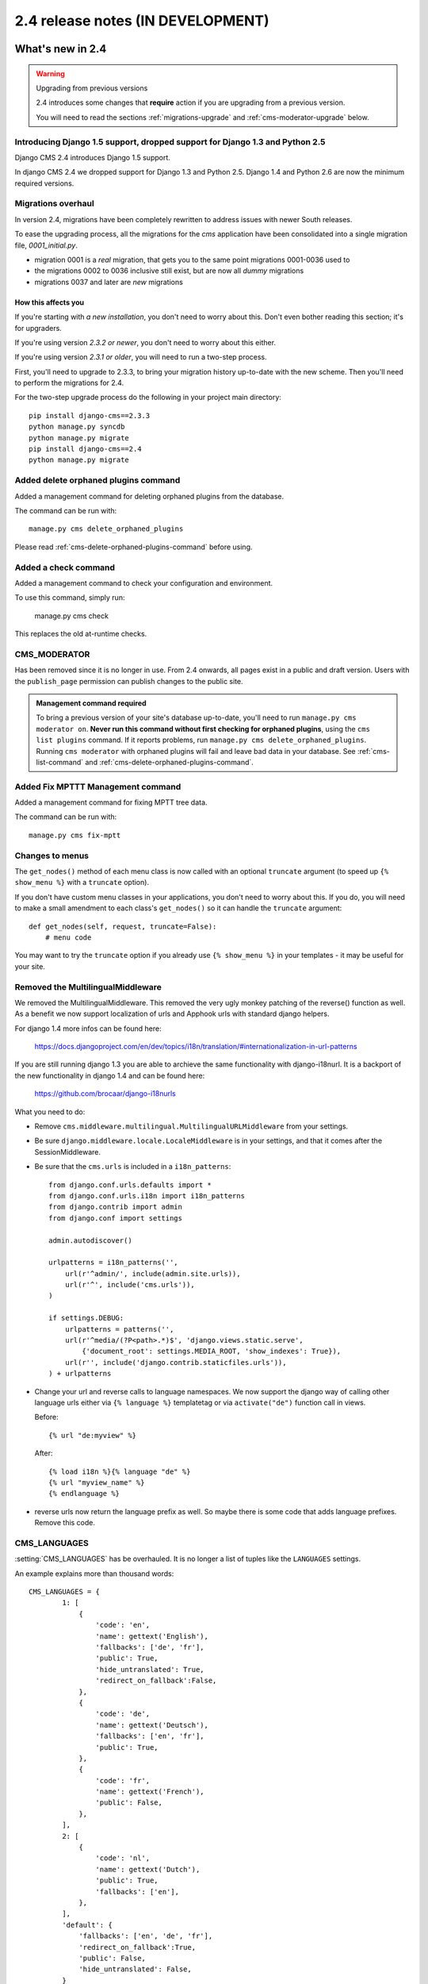 ##################################
2.4 release notes (IN DEVELOPMENT)
##################################

*****************
What's new in 2.4
*****************


.. _upgrade-to-2.4:

.. warning:: Upgrading from previous versions

    2.4 introduces some changes that **require** action if you are upgrading
    from a previous version.
    
    You will need to read the sections :ref:`migrations-upgrade` and
    :ref:`cms-moderator-upgrade` below.


Introducing Django 1.5 support, dropped support for Django 1.3 and Python 2.5
=============================================================================

Django CMS 2.4 introduces Django 1.5 support.

In django CMS 2.4 we dropped support for Django 1.3 and Python 2.5.
Django 1.4 and Python 2.6 are now the minimum required versions.


.. _migrations-upgrade:

Migrations overhaul
===================
In version 2.4, migrations have been completely rewritten to address issues with
newer South releases.

To ease the upgrading process, all the migrations for the `cms` application have
been consolidated into a single migration file, `0001_initial.py`.

*   migration 0001 is a *real* migration, that gets you to the same point migrations 0001-0036 used to 
*   the migrations 0002 to 0036 inclusive still exist, but are now all *dummy*
    migrations
*   migrations 0037 and later are *new* migrations

How this affects you
--------------------

If you're starting with *a new installation*, you don't need to worry about
this. Don't even bother reading this section; it's for upgraders.

If you're using version *2.3.2 or newer*, you don't need to worry about this
either.

If you're using version *2.3.1 or older*, you will need to run a two-step
process.

First, you'll need to upgrade to 2.3.3, to bring your migration history
up-to-date with the new scheme. Then you'll need to perform the migrations for
2.4.

For the two-step upgrade process do the following in your project main directory::

    pip install django-cms==2.3.3
    python manage.py syncdb
    python manage.py migrate
    pip install django-cms==2.4
    python manage.py migrate

Added delete orphaned plugins command
=====================================

Added a management command for deleting orphaned plugins from the database.

The command can be run with::

	manage.py cms delete_orphaned_plugins

Please read :ref:`cms-delete-orphaned-plugins-command` before using.

.. _cms-moderator-upgrade:

Added a check command
======================

Added a management command to check your configuration and environment.

To use this command, simply run:

    manage.py cms check

This replaces the old at-runtime checks.

CMS_MODERATOR
=============
Has been removed since it is no longer in use. From 2.4 onwards, all pages
exist in a public and draft version. Users with the ``publish_page`` permission
can publish changes to the public site.

.. admonition:: Management command required

    To bring a previous version of your site's database up-to-date, you'll
    need to run ``manage.py cms moderator on``. **Never run this command
    without first checking for orphaned plugins**, using the ``cms list
    plugins`` command. If it reports problems, run ``manage.py cms
    delete_orphaned_plugins``. Running ``cms moderator`` with orphaned plugins
    will fail and leave bad data in your database. See :ref:`cms-list-command`
    and :ref:`cms-delete-orphaned-plugins-command`.


Added Fix MPTTT Management command
==================================

Added a management command for fixing MPTT tree data.

The command can be run with::

	manage.py cms fix-mptt
	

Changes to menus
================

The ``get_nodes()`` method of each menu class is now called with an optional
``truncate`` argument (to speed up ``{% show_menu %}`` with a ``truncate``
option).

If you don't have custom menu classes in your applications, you don't need to
worry about this. If you do, you will need to make a small amendment to each
class's ``get_nodes()`` so it can handle the ``truncate`` argument::

    def get_nodes(self, request, truncate=False):
        # menu code
	                  
You may want to try the ``truncate`` option if you already use ``{% show_menu
%}`` in your templates - it may be useful for your site.

Removed the MultilingualMiddleware
==================================

We removed the MultilingualMiddleware. This removed the very ugly monkey patching of the
reverse() function as well. As a benefit we now support localization of urls and Apphook urls with standard django helpers.


For django 1.4 more infos can be found here:

    https://docs.djangoproject.com/en/dev/topics/i18n/translation/#internationalization-in-url-patterns

If you are still running django 1.3 you are able to archieve the same functionality with django-i18nurl. It is a backport
of the new functionality in django 1.4 and can be found here:

    https://github.com/brocaar/django-i18nurls


What you need to do:

- Remove ``cms.middleware.multilingual.MultilingualURLMiddleware`` from your
  settings.
- Be sure ``django.middleware.locale.LocaleMiddleware`` is in your settings,
  and that it comes after the SessionMiddleware.
- Be sure that the ``cms.urls`` is included in a ``i18n_patterns``::

        from django.conf.urls.defaults import *
        from django.conf.urls.i18n import i18n_patterns
        from django.contrib import admin
        from django.conf import settings

        admin.autodiscover()

        urlpatterns = i18n_patterns('',
            url(r'^admin/', include(admin.site.urls)),
            url(r'^', include('cms.urls')),
        )

        if settings.DEBUG:
            urlpatterns = patterns('',
            url(r'^media/(?P<path>.*)$', 'django.views.static.serve',
                {'document_root': settings.MEDIA_ROOT, 'show_indexes': True}),
            url(r'', include('django.contrib.staticfiles.urls')),
        ) + urlpatterns

- Change your url and reverse calls to language namespaces. We now support the django way of
  calling other language urls either via ``{% language %}`` templatetag or via ``activate("de")`` function call in views.

  Before::

        {% url "de:myview" %}

  After::

        {% load i18n %}{% language "de" %}
        {% url "myview_name" %}
        {% endlanguage %}

- reverse urls now return the language prefix as well. So maybe there is some code that adds language prefixes. Remove
  this code.

CMS_LANGUAGES
=============

:setting:`CMS_LANGUAGES` has be overhauled. It is no longer a list of tuples like the ``LANGUAGES`` settings.

An example explains more than thousand words::

    CMS_LANGUAGES = {
            1: [
                {
                    'code': 'en',
                    'name': gettext('English'),
                    'fallbacks': ['de', 'fr'],
                    'public': True,
                    'hide_untranslated': True,
                    'redirect_on_fallback':False,
                },
                {
                    'code': 'de',
                    'name': gettext('Deutsch'),
                    'fallbacks': ['en', 'fr'],
                    'public': True,
                },
                {
                    'code': 'fr',
                    'name': gettext('French'),
                    'public': False,
                },
            ],
            2: [
                {
                    'code': 'nl',
                    'name': gettext('Dutch'),
                    'public': True,
                    'fallbacks': ['en'],
                },
            ],
            'default': {
                'fallbacks': ['en', 'de', 'fr'],
                'redirect_on_fallback':True,
                'public': False,
                'hide_untranslated': False,
            }
        }


For more details on what all the parameters mean please refer to the :setting:`CMS_LANGUAGES` docs.

The following settings are not needed any more and have been removed:

- `CMS_HIDE_UNTRANSLATED`
- `CMS_LANGUAGE_FALLBACK`
- `CMS_LANGUAGE_CONF`
- `CMS_SITE_LANGUAGES`
- `CMS_FRONTEND_LANGUAGES`

Please remove them from your ``settings.py``.

CMS_FLAT_URLS
=============

Was marked deprecated in 2.3 and has now been removed.



Plugins in Plugins
==================

We added the ability to have plugins in plugins. Until now only the TextPlugin supported this.
For demonstration purposes we created a MultiColumn Plugin. The possibilities for this are endless.
Imagine: StylePlugin, TablePlugin, GalleryPlugin etc.

The column plugin can be found here:

    https://github.com/divio/djangocms-column

At the moment the limitation is that plugins in plugins is only editable in the frontend.

Here is the MultiColumn Plugin as an example::
	
	class MultiColumnPlugin(CMSPluginBase):
	    model = MultiColumns
	    name = _("Multi Columns")
	    render_template = "cms/plugins/multi_column.html"
	    allow_children = True
	    child_classes = ["ColumnPlugin"]
	
There are 2 new properties for plugins:

**allow_children**

Boolean
If set to True it allows adding Plugins.

**child_classes**

List
A List of Plugin Classes that can be added to this plugin.
If not provided you can add all plugins that are available in this placeholder.

How to render your child plugins in the template
------------------------------------------------

We introduce a new templatetag in the cms_tags called ``{% render_plugin %}``
Here is an example of how the MultiColumn plugin uses it::
	
	{% load cms_tags %}
	<div class="multicolumn">
	{% for plugin in instance.child_plugins %}
    	{% render_plugin plugin %}
	{% endfor %}
	</div>

As you can see the children are accessible via the plugins children attribute.


New way to handle django CMS settings
=====================================

If you have code that needs to access django CMS settings (settings prefixed
with ``CMS_`` or ``PLACEHOLDER_``) you would have used for example
``from django.conf import settings; settings.CMS_TEMPLATES``. This will no
longer guarantee to return sane values, instead you should use
``cms.utils.conf.get_cms_setting`` which takes the name of the setting
**without** the ``CMS_`` prefix as argument and returns the setting.

Example of old, now deprecated style::

    from django.conf import settings

    settings.CMS_TEMPLATES
    settings.PLACEHOLDER_FRONTEND_EDITING

Should be replaced with the new API::

    from cms.utils.conf import get_cms_setting

    get_cms_setting('TEMPLATES')
    get_cms_setting('PLACEHOLDER_FRONTEND_EDITING')


Added ``cms.constants`` module
==============================

This release adds the ``cms.constants`` module which will hold generic django
CMS constant values. Currently it only contains ``TEMPLATE_INHERITANCE_MAGIC``
which used to live in ``cms.conf.global_settings`` but was moved to the new
``cms.constants`` module in the settings overhaul mentioned above.


******************************
Backwards incompatible changes
******************************

New minimum requirements for dependencies
=========================================

* Django 1.3 and Python 2.5 are no longer supported.


********************
Pending deprecations
********************

* ``simple_language_changer`` will be removed in version 2.5. A bugfix makes
  this redundant as every non managed url will behave like this.
